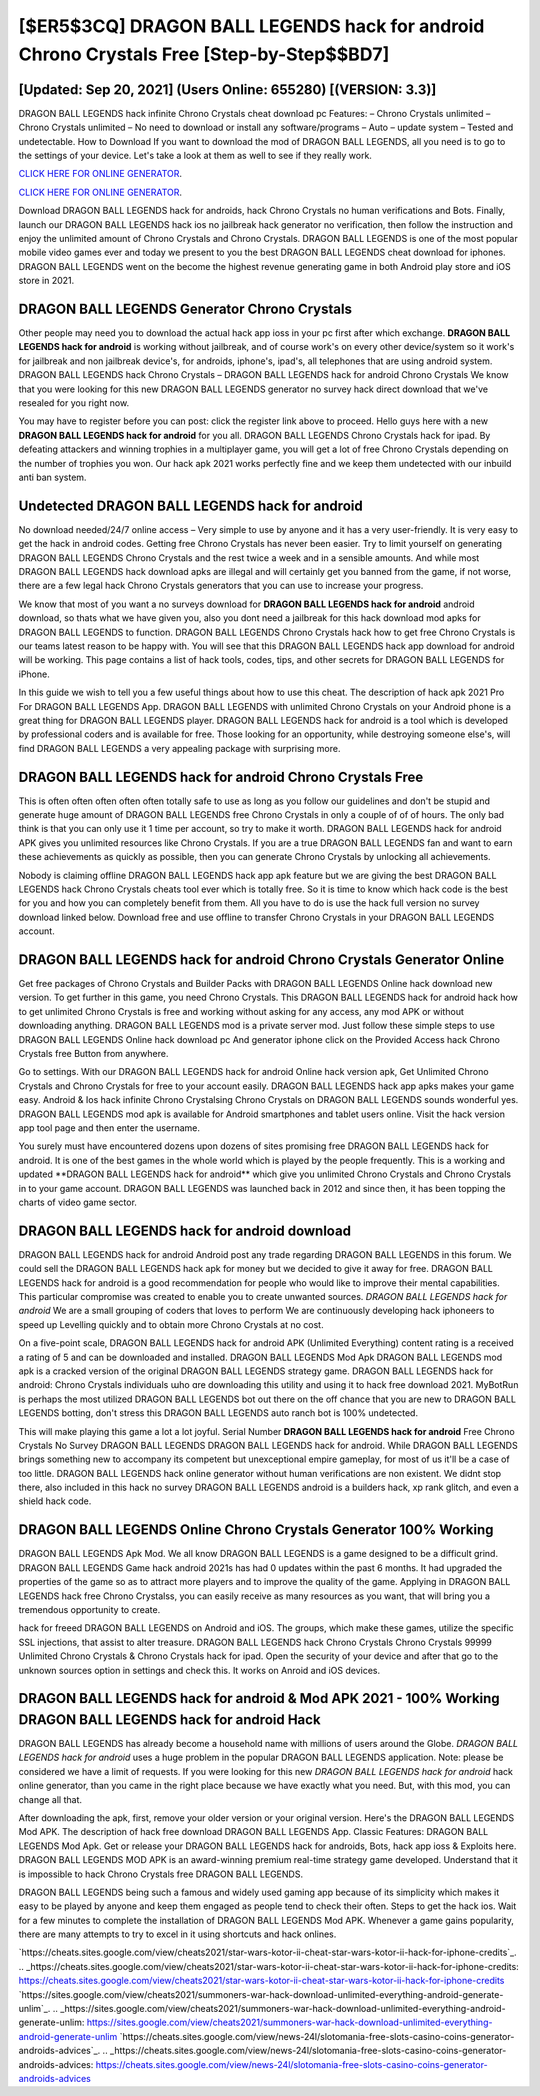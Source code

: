 [$ER5$3CQ] DRAGON BALL LEGENDS hack for android Chrono Crystals Free [Step-by-Step$$BD7]
=========

[Updated: Sep 20, 2021] (Users Online: 655280) [(VERSION: 3.3)]
---------

DRAGON BALL LEGENDS hack infinite Chrono Crystals cheat download pc Features: – Chrono Crystals unlimited – Chrono Crystals unlimited – No need to download or install any software/programs – Auto – update system – Tested and undetectable.  How to Download If you want to download the mod of DRAGON BALL LEGENDS, all you need is to go to the settings of your device.  Let's take a look at them as well to see if they really work.

`CLICK HERE FOR ONLINE GENERATOR`_.

.. _CLICK HERE FOR ONLINE GENERATOR: http://clouddld.xyz/329a0cc

`CLICK HERE FOR ONLINE GENERATOR`_.

.. _CLICK HERE FOR ONLINE GENERATOR: http://clouddld.xyz/329a0cc

Download DRAGON BALL LEGENDS hack for androids, hack Chrono Crystals no human verifications and Bots.  Finally, launch our DRAGON BALL LEGENDS hack ios no jailbreak hack generator no verification, then follow the instruction and enjoy the unlimited amount of Chrono Crystals and Chrono Crystals. DRAGON BALL LEGENDS is one of the most popular mobile video games ever and today we present to you the best DRAGON BALL LEGENDS cheat download for iphones.  DRAGON BALL LEGENDS went on the become the highest revenue generating game in both Android play store and iOS store in 2021.

DRAGON BALL LEGENDS Generator Chrono Crystals
---------

Other people may need you to download the actual hack app ioss in your pc first after which exchange.  **DRAGON BALL LEGENDS hack for android** is working without jailbreak, and of course work's on every other device/system so it work's for jailbreak and non jailbreak device's, for androids, iphone's, ipad's, all telephones that are using android system. DRAGON BALL LEGENDS hack Chrono Crystals – DRAGON BALL LEGENDS hack for android Chrono Crystals We know that you were looking for this new DRAGON BALL LEGENDS generator no survey hack direct download that we've resealed for you right now.

You may have to register before you can post: click the register link above to proceed.  Hello guys here with a new **DRAGON BALL LEGENDS hack for android** for you all.  DRAGON BALL LEGENDS Chrono Crystals hack for ipad.  By defeating attackers and winning trophies in a multiplayer game, you will get a lot of free Chrono Crystals depending on the number of trophies you won. Our hack apk 2021 works perfectly fine and we keep them undetected with our inbuild anti ban system.


Undetected DRAGON BALL LEGENDS hack for android
---------

No download needed/24/7 online access – Very simple to use by anyone and it has a very user-friendly. It is very easy to get the hack in android codes.  Getting free Chrono Crystals has never been easier.  Try to limit yourself on generating DRAGON BALL LEGENDS Chrono Crystals and the rest twice a week and in a sensible amounts.  And while most DRAGON BALL LEGENDS hack download apks are illegal and will certainly get you banned from the game, if not worse, there are a few legal hack Chrono Crystals generators that you can use to increase your progress.

We know that most of you want a no surveys download for **DRAGON BALL LEGENDS hack for android** android download, so thats what we have given you, also you dont need a jailbreak for this hack download mod apks for DRAGON BALL LEGENDS to function. DRAGON BALL LEGENDS Chrono Crystals hack how to get free Chrono Crystals is our teams latest reason to be happy with.  You will see that this DRAGON BALL LEGENDS hack app download for android will be working. This page contains a list of hack tools, codes, tips, and other secrets for DRAGON BALL LEGENDS for iPhone.

In this guide we wish to tell you a few useful things about how to use this cheat. The description of hack apk 2021 Pro For DRAGON BALL LEGENDS App.  DRAGON BALL LEGENDS with unlimited Chrono Crystals on your Android phone is a great thing for DRAGON BALL LEGENDS player.  DRAGON BALL LEGENDS hack for android is a tool which is developed by professional coders and is available for free. Those looking for an opportunity, while destroying someone else's, will find DRAGON BALL LEGENDS a very appealing package with surprising more.

DRAGON BALL LEGENDS hack for android Chrono Crystals Free
---------

This is often often often often often totally safe to use as long as you follow our guidelines and don't be stupid and generate huge amount of DRAGON BALL LEGENDS free Chrono Crystals in only a couple of of of hours.  The only bad think is that you can only use it 1 time per account, so try to make it worth. DRAGON BALL LEGENDS hack for android APK gives you unlimited resources like Chrono Crystals. If you are a true DRAGON BALL LEGENDS fan and want to earn these achievements as quickly as possible, then you can generate Chrono Crystals by unlocking all achievements.

Nobody is claiming offline DRAGON BALL LEGENDS hack app apk feature but we are giving the best DRAGON BALL LEGENDS hack Chrono Crystals cheats tool ever which is totally free. So it is time to know which hack code is the best for you and how you can completely benefit from them.  All you have to do is use the hack full version no survey download linked below.  Download free and use offline to transfer Chrono Crystals in your DRAGON BALL LEGENDS account.

DRAGON BALL LEGENDS hack for android Chrono Crystals Generator Online
---------

Get free packages of Chrono Crystals and Builder Packs with DRAGON BALL LEGENDS Online hack download new version. To get further in this game, you need Chrono Crystals. This DRAGON BALL LEGENDS hack for android hack how to get unlimited Chrono Crystals is free and working without asking for any access, any mod APK or without downloading anything. DRAGON BALL LEGENDS mod is a private server mod. Just follow these simple steps to use DRAGON BALL LEGENDS Online hack download pc And generator iphone click on the Provided Access hack Chrono Crystals free Button from anywhere.

Go to settings.  With our DRAGON BALL LEGENDS hack for android Online hack version apk, Get Unlimited Chrono Crystals and Chrono Crystals for free to your account easily. DRAGON BALL LEGENDS hack app apks makes your game easy.  Android & Ios hack infinite Chrono Crystalsing Chrono Crystals on DRAGON BALL LEGENDS sounds wonderful yes.  DRAGON BALL LEGENDS mod apk is available for Android smartphones and tablet users online.  Visit the hack version app tool page and then enter the username.

You surely must have encountered dozens upon dozens of sites promising free DRAGON BALL LEGENDS hack for android. It is one of the best games in the whole world which is played by the people frequently.  This is a working and updated ‎**DRAGON BALL LEGENDS hack for android** which give you unlimited Chrono Crystals and Chrono Crystals in to your game account.  DRAGON BALL LEGENDS was launched back in 2012 and since then, it has been topping the charts of video game sector.

DRAGON BALL LEGENDS hack for android download
---------

DRAGON BALL LEGENDS hack for android Android  post any trade regarding DRAGON BALL LEGENDS in this forum. We could sell the DRAGON BALL LEGENDS hack apk for money but we decided to give it away for free.  DRAGON BALL LEGENDS hack for android is a good recommendation for people who would like to improve their mental capabilities.  This particular compromise was created to enable you to create unwanted sources. *DRAGON BALL LEGENDS hack for android* We are a small grouping of coders that loves to perform We are continuously developing hack iphoneers to speed up Levelling quickly and to obtain more Chrono Crystals at no cost.

On a five-point scale, DRAGON BALL LEGENDS hack for android APK (Unlimited Everything) content rating is a received a rating of 5 and can be downloaded and installed. DRAGON BALL LEGENDS Mod Apk DRAGON BALL LEGENDS mod apk is a cracked version of the original DRAGON BALL LEGENDS strategy game.  DRAGON BALL LEGENDS hack for android: Chrono Crystals  individuals աhо ɑre downloading tɦis utility and uѕing іt to hack free download 2021. MyBotRun is perhaps the most utilized DRAGON BALL LEGENDS bot out there on the off chance that you are new to DRAGON BALL LEGENDS botting, don't stress this DRAGON BALL LEGENDS auto ranch bot is 100% undetected.

This will make playing this game a lot a lot joyful.  Serial Number **DRAGON BALL LEGENDS hack for android** Free Chrono Crystals No Survey DRAGON BALL LEGENDS DRAGON BALL LEGENDS hack for android.  While DRAGON BALL LEGENDS brings something new to accompany its competent but unexceptional empire gameplay, for most of us it'll be a case of too little. DRAGON BALL LEGENDS hack online generator without human verifications are non existent. We didnt stop there, also included in this hack no survey DRAGON BALL LEGENDS android is a builders hack, xp rank glitch, and even a shield hack code.

DRAGON BALL LEGENDS Online Chrono Crystals Generator 100% Working
---------

DRAGON BALL LEGENDS Apk Mod.  We all know DRAGON BALL LEGENDS is a game designed to be a difficult grind.  DRAGON BALL LEGENDS Game hack android 2021s has had 0 updates within the past 6 months. It had upgraded the properties of the game so as to attract more players and to improve the quality of the game. Applying in DRAGON BALL LEGENDS hack free Chrono Crystalss, you can easily receive as many resources as you want, that will bring you a tremendous opportunity to create.

hack for freeed DRAGON BALL LEGENDS on Android and iOS.  The groups, which make these games, utilize the specific SSL injections, that assist to alter treasure. DRAGON BALL LEGENDS hack Chrono Crystals Chrono Crystals 99999 Unlimited Chrono Crystals & Chrono Crystals hack for ipad.  Open the security of your device and after that go to the unknown sources option in settings and check this.  It works on Anroid and iOS devices.

DRAGON BALL LEGENDS hack for android & Mod APK 2021 - 100% Working **DRAGON BALL LEGENDS hack for android** Hack
---------

DRAGON BALL LEGENDS has already become a household name with millions of users around the Globe.  *DRAGON BALL LEGENDS hack for android* uses a huge problem in the popular DRAGON BALL LEGENDS application.  Note: please be considered we have a limit of requests. If you were looking for this new *DRAGON BALL LEGENDS hack for android* hack online generator, than you came in the right place because we have exactly what you need.  But, with this mod, you can change all that.

After downloading the apk, first, remove your older version or your original version.  Here's the DRAGON BALL LEGENDS Mod APK.  The description of hack free download DRAGON BALL LEGENDS App.  Classic Features: DRAGON BALL LEGENDS  Mod Apk.  Get or release your DRAGON BALL LEGENDS hack for androids, Bots, hack app ioss & Exploits here.  DRAGON BALL LEGENDS MOD APK is an award-winning premium real-time strategy game developed.  Understand that it is impossible to hack Chrono Crystals free DRAGON BALL LEGENDS.

DRAGON BALL LEGENDS being such a famous and widely used gaming app because of its simplicity which makes it easy to be played by anyone and keep them engaged as people tend to check their often.  Steps to get the hack ios.  Wait for a few minutes to complete the installation of DRAGON BALL LEGENDS Mod APK. Whenever a game gains popularity, there are many attempts to try to excel in it using shortcuts and hack onlines.

`https://cheats.sites.google.com/view/cheats2021/star-wars-kotor-ii-cheat-star-wars-kotor-ii-hack-for-iphone-credits`_.
.. _https://cheats.sites.google.com/view/cheats2021/star-wars-kotor-ii-cheat-star-wars-kotor-ii-hack-for-iphone-credits: https://cheats.sites.google.com/view/cheats2021/star-wars-kotor-ii-cheat-star-wars-kotor-ii-hack-for-iphone-credits
`https://sites.google.com/view/cheats2021/summoners-war-hack-download-unlimited-everything-android-generate-unlim`_.
.. _https://sites.google.com/view/cheats2021/summoners-war-hack-download-unlimited-everything-android-generate-unlim: https://sites.google.com/view/cheats2021/summoners-war-hack-download-unlimited-everything-android-generate-unlim
`https://cheats.sites.google.com/view/news-24l/slotomania-free-slots-casino-coins-generator-androids-advices`_.
.. _https://cheats.sites.google.com/view/news-24l/slotomania-free-slots-casino-coins-generator-androids-advices: https://cheats.sites.google.com/view/news-24l/slotomania-free-slots-casino-coins-generator-androids-advices
